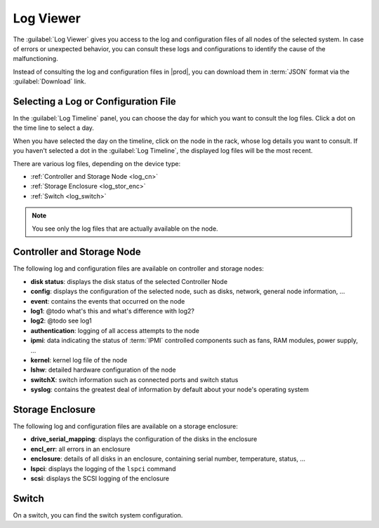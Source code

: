 .. _log_viewer:

Log Viewer
==========

The :guilabel:`Log Viewer` gives you access to the log and configuration files of all nodes of the 
selected system. In case of errors or unexpected behavior, you can consult these logs and configurations 
to identify the cause of the malfunctioning.

Instead of consulting the log and configuration files in |prod|, you can download them in :term:`JSON` 
format via the :guilabel:`Download` link.


Selecting a Log or Configuration File
-------------------------------------

In the :guilabel:`Log Timeline` panel, you can choose the day for which you want to consult the log
files. Click a dot on the time line to select a day.

When you have selected the day on the timeline, click on the node in the rack, whose log details you want
to consult. If you haven't selected a dot in the :guilabel:`Log Timeline`, the displayed log
files will be the most recent.

There are various log files, depending on the device type:

* :ref:`Controller and Storage Node <log_cn>`
* :ref:`Storage Enclosure <log_stor_enc>`
* :ref:`Switch <log_switch>`

.. note::

   You see only the log files that are actually available on the node.

.. _log_cn:

Controller and Storage Node
---------------------------

The following log and configuration files are available on controller and storage nodes:

* **disk status**: displays the disk status of the selected Controller Node
* **config**: displays the configuration of the selected node, such as disks, network, general node 
  information, ...
* **event**: contains the events that occurred on the node
* **log1**: @todo what's this and what's difference with log2?
* **log2**: @todo see log1
* **authentication**: logging of all access attempts to the node
* **ipmi**: data indicating the status of :term:`IPMI` controlled components such as fans, RAM modules, power
  supply, ...
* **kernel**: kernel log file of the node
* **lshw**: detailed hardware configuration of the node
* **switchX**: switch information such as connected ports and switch status
* **syslog**: contains the greatest deal of information by default about your node's operating system


.. _log_stor_enc:

Storage Enclosure
-----------------

The following log and configuration files are available on a storage enclosure:

* **drive_serial_mapping**: displays the configuration of the disks in the enclosure
* **encl_err**: all errors in an enclosure
* **enclosure**: details of all disks in an enclosure, containing serial number, temperature, status, ...
* **lspci**: displays the logging of the ``lspci`` command
* **scsi**: displays the SCSI logging of the enclosure

.. _log_switch:

Switch
------

On a switch, you can find the switch system configuration.

